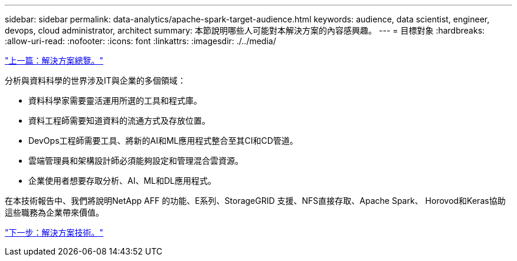 ---
sidebar: sidebar 
permalink: data-analytics/apache-spark-target-audience.html 
keywords: audience, data scientist, engineer, devops, cloud administrator, architect 
summary: 本節說明哪些人可能對本解決方案的內容感興趣。 
---
= 目標對象
:hardbreaks:
:allow-uri-read: 
:nofooter: 
:icons: font
:linkattrs: 
:imagesdir: ./../media/


link:apache-spark-solution-overview.html["上一篇：解決方案總覽。"]

分析與資料科學的世界涉及IT與企業的多個領域：

* 資料科學家需要靈活運用所選的工具和程式庫。
* 資料工程師需要知道資料的流通方式及存放位置。
* DevOps工程師需要工具、將新的AI和ML應用程式整合至其CI和CD管道。
* 雲端管理員和架構設計師必須能夠設定和管理混合雲資源。
* 企業使用者想要存取分析、AI、ML和DL應用程式。


在本技術報告中、我們將說明NetApp AFF 的功能、E系列、StorageGRID 支援、NFS直接存取、Apache Spark、 Horovod和Keras協助這些職務為企業帶來價值。

link:apache-spark-solution-technology.html["下一步：解決方案技術。"]
